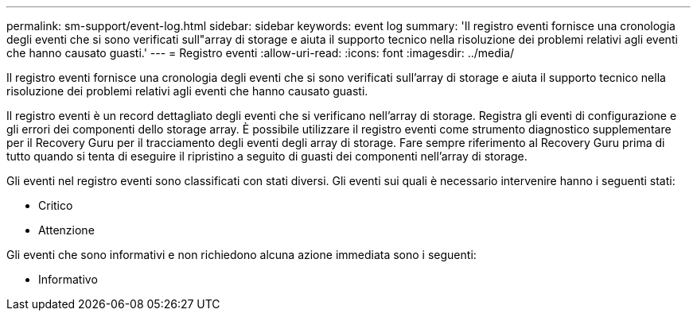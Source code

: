 ---
permalink: sm-support/event-log.html 
sidebar: sidebar 
keywords: event log 
summary: 'Il registro eventi fornisce una cronologia degli eventi che si sono verificati sull"array di storage e aiuta il supporto tecnico nella risoluzione dei problemi relativi agli eventi che hanno causato guasti.' 
---
= Registro eventi
:allow-uri-read: 
:icons: font
:imagesdir: ../media/


[role="lead"]
Il registro eventi fornisce una cronologia degli eventi che si sono verificati sull'array di storage e aiuta il supporto tecnico nella risoluzione dei problemi relativi agli eventi che hanno causato guasti.

Il registro eventi è un record dettagliato degli eventi che si verificano nell'array di storage. Registra gli eventi di configurazione e gli errori dei componenti dello storage array. È possibile utilizzare il registro eventi come strumento diagnostico supplementare per il Recovery Guru per il tracciamento degli eventi degli array di storage. Fare sempre riferimento al Recovery Guru prima di tutto quando si tenta di eseguire il ripristino a seguito di guasti dei componenti nell'array di storage.

Gli eventi nel registro eventi sono classificati con stati diversi. Gli eventi sui quali è necessario intervenire hanno i seguenti stati:

* Critico
* Attenzione


Gli eventi che sono informativi e non richiedono alcuna azione immediata sono i seguenti:

* Informativo

